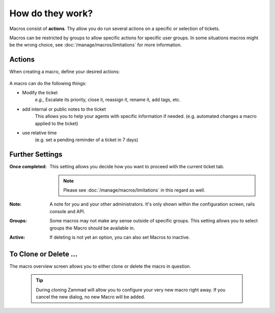 How do they work?
=================

Macros consist of **actions**. Thy allow you do run several actions 
on a specific or selection of tickets.

Macros can be restricted by groups to allow specific actions for specific user 
groups. In some situations macros might be the wrong choice, 
see :doc:`/manage/macros/limitations` for more information.

Actions
-------

When creating a macro, define your desired actions:

   .. figure:: /images/manage/macros/macro-actions.png
      :width: 80%
      :align: center
      :alt: Screenshot showing different possible actions for macros.

A macro can do the following things:

* Modify the ticket
   *e.g.,* Escalate its priority, close it, reassign it, rename it, add tags, etc.
* add internal or public notes to the ticket
   This allows you to help your agents with specific information if needed. 
   (e.g. automated changes a macro applied to the ticket)
* use relative time 
   (e.g. set a pending reminder of a ticket in 7 days)

Further Settings
----------------

:Once completed:
   This setting allows you decide how you want to proceed with the current 
   ticket tab. 

   .. note:: 

      Please see :doc:`/manage/macros/limitations` in this regard as well.

:Note:
   A note for you and your other administrators. 
   It's only shown within the configuration screen, rails console and API.

:Groups:
   Some macros may not make any sense outside of specific groups. 
   This setting allows you to select groups the Macro should be available in.

:Active:
   If deleting is not yet an option, you can also set Macros to inactive.

To Clone or Delete ...
----------------------

The macro overview screen allows you to either clone or delete the macro in 
question.

   .. figure:: /images/manage/macros/macro-clone-and-remove.gif
      :align: center
      :width: 80%
      :alt: Screencast showing the creation of a new macro via cloning and its removal

   .. tip::

      During cloning Zammad will allow you to configure your very new macro 
      right away. If you cancel the new dialog, no new Macro will be added.
